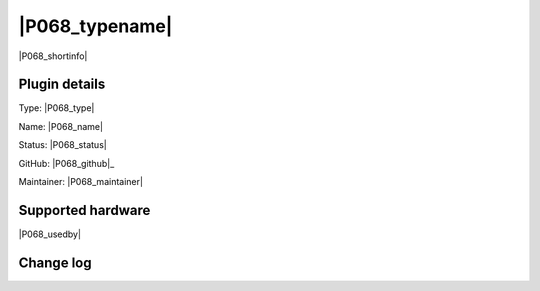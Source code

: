 .. _P068_page:

|P068_typename|
==================================================

|P068_shortinfo|

Plugin details
--------------

Type: |P068_type|

Name: |P068_name|

Status: |P068_status|

GitHub: |P068_github|_

Maintainer: |P068_maintainer|


Supported hardware
------------------

|P068_usedby|

Change log
----------

.. versionchanged:: 2.0
  ...

  |added|
  Major overhaul for 2.0 release.

.. versionadded:: 1.0
  ...

  |added|
  Initial release version.
